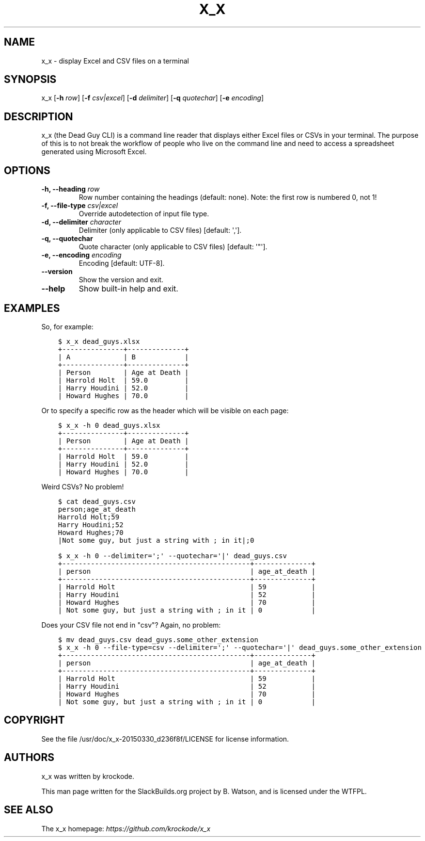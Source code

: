 .\" Man page generated from reStructuredText.
.
.TH X_X 1 "2020-11-15" "20150330_d236f8f" "SlackBuilds.org"
.SH NAME
x_x \- display Excel and CSV files on a terminal
.
.nr rst2man-indent-level 0
.
.de1 rstReportMargin
\\$1 \\n[an-margin]
level \\n[rst2man-indent-level]
level margin: \\n[rst2man-indent\\n[rst2man-indent-level]]
-
\\n[rst2man-indent0]
\\n[rst2man-indent1]
\\n[rst2man-indent2]
..
.de1 INDENT
.\" .rstReportMargin pre:
. RS \\$1
. nr rst2man-indent\\n[rst2man-indent-level] \\n[an-margin]
. nr rst2man-indent-level +1
.\" .rstReportMargin post:
..
.de UNINDENT
. RE
.\" indent \\n[an-margin]
.\" old: \\n[rst2man-indent\\n[rst2man-indent-level]]
.nr rst2man-indent-level -1
.\" new: \\n[rst2man-indent\\n[rst2man-indent-level]]
.in \\n[rst2man-indent\\n[rst2man-indent-level]]u
..
.\" RST source for x_x(1) man page. Convert with:
.
.\" rst2man.py x_x.rst > x_x.1
.
.\" rst2man.py comes from the SBo development/docutils package.
.
.\" converting from pod:
.
.\" s/B<\([^>]*\)>/**\1**/g
.
.\" s/I<\([^>]*\)>/*\1*/g
.
.SH SYNOPSIS
.sp
x_x [\fB\-h\fP \fIrow\fP] [\fB\-f\fP \fIcsv|excel\fP] [\fB\-d\fP \fIdelimiter\fP] [\fB\-q\fP \fIquotechar\fP] [\fB\-e\fP \fIencoding\fP]
.SH DESCRIPTION
.sp
x_x (the Dead Guy CLI) is a command line reader that displays either
Excel files or CSVs in your terminal. The purpose of this is to not
break the workflow of people who live on the command line and need to
access a spreadsheet generated using Microsoft Excel.
.SH OPTIONS
.INDENT 0.0
.TP
.B \fB\-h\fP, \fB\-\-heading\fP \fIrow\fP
Row number containing the headings (default: none). Note: the first row is
numbered 0, not 1!
.TP
.B \fB\-f\fP, \fB\-\-file\-type\fP \fIcsv|excel\fP
Override autodetection of input file type.
.TP
.B \fB\-d\fP, \fB\-\-delimiter\fP \fIcharacter\fP
Delimiter (only applicable to CSV files) [default: \(aq,\(aq].
.TP
.B \fB\-q\fP, \fB\-\-quotechar\fP
Quote character (only applicable to CSV files) [default: \(aq"\(aq].
.TP
.B \fB\-e\fP, \fB\-\-encoding\fP \fIencoding\fP
Encoding [default: UTF\-8].
.TP
.B \fB\-\-version\fP
Show the version and exit.
.TP
.B \fB\-\-help\fP
Show built\-in help and exit.
.UNINDENT
.SH EXAMPLES
.sp
So, for example:
.INDENT 0.0
.INDENT 3.5
.sp
.nf
.ft C
$ x_x dead_guys.xlsx
+\-\-\-\-\-\-\-\-\-\-\-\-\-\-\-+\-\-\-\-\-\-\-\-\-\-\-\-\-\-+
| A             | B            |
+\-\-\-\-\-\-\-\-\-\-\-\-\-\-\-+\-\-\-\-\-\-\-\-\-\-\-\-\-\-+
| Person        | Age at Death |
| Harrold Holt  | 59.0         |
| Harry Houdini | 52.0         |
| Howard Hughes | 70.0         |
.ft P
.fi
.UNINDENT
.UNINDENT
.sp
Or to specify a specific row as the header which will be visible on each page:
.INDENT 0.0
.INDENT 3.5
.sp
.nf
.ft C
$ x_x \-h 0 dead_guys.xlsx
+\-\-\-\-\-\-\-\-\-\-\-\-\-\-\-+\-\-\-\-\-\-\-\-\-\-\-\-\-\-+
| Person        | Age at Death |
+\-\-\-\-\-\-\-\-\-\-\-\-\-\-\-+\-\-\-\-\-\-\-\-\-\-\-\-\-\-+
| Harrold Holt  | 59.0         |
| Harry Houdini | 52.0         |
| Howard Hughes | 70.0         |
.ft P
.fi
.UNINDENT
.UNINDENT
.sp
Weird CSVs? No problem!
.INDENT 0.0
.INDENT 3.5
.sp
.nf
.ft C
$ cat dead_guys.csv
person;age_at_death
Harrold Holt;59
Harry Houdini;52
Howard Hughes;70
|Not some guy, but just a string with ; in it|;0
.ft P
.fi
.UNINDENT
.UNINDENT
.INDENT 0.0
.INDENT 3.5
.sp
.nf
.ft C
$ x_x \-h 0 \-\-delimiter=\(aq;\(aq \-\-quotechar=\(aq|\(aq dead_guys.csv
+\-\-\-\-\-\-\-\-\-\-\-\-\-\-\-\-\-\-\-\-\-\-\-\-\-\-\-\-\-\-\-\-\-\-\-\-\-\-\-\-\-\-\-\-\-\-+\-\-\-\-\-\-\-\-\-\-\-\-\-\-+
| person                                       | age_at_death |
+\-\-\-\-\-\-\-\-\-\-\-\-\-\-\-\-\-\-\-\-\-\-\-\-\-\-\-\-\-\-\-\-\-\-\-\-\-\-\-\-\-\-\-\-\-\-+\-\-\-\-\-\-\-\-\-\-\-\-\-\-+
| Harrold Holt                                 | 59           |
| Harry Houdini                                | 52           |
| Howard Hughes                                | 70           |
| Not some guy, but just a string with ; in it | 0            |
.ft P
.fi
.UNINDENT
.UNINDENT
.sp
Does your CSV file not end in "csv"? Again, no problem:
.INDENT 0.0
.INDENT 3.5
.sp
.nf
.ft C
$ mv dead_guys.csv dead_guys.some_other_extension
$ x_x \-h 0 \-\-file\-type=csv \-\-delimiter=\(aq;\(aq \-\-quotechar=\(aq|\(aq dead_guys.some_other_extension
+\-\-\-\-\-\-\-\-\-\-\-\-\-\-\-\-\-\-\-\-\-\-\-\-\-\-\-\-\-\-\-\-\-\-\-\-\-\-\-\-\-\-\-\-\-\-+\-\-\-\-\-\-\-\-\-\-\-\-\-\-+
| person                                       | age_at_death |
+\-\-\-\-\-\-\-\-\-\-\-\-\-\-\-\-\-\-\-\-\-\-\-\-\-\-\-\-\-\-\-\-\-\-\-\-\-\-\-\-\-\-\-\-\-\-+\-\-\-\-\-\-\-\-\-\-\-\-\-\-+
| Harrold Holt                                 | 59           |
| Harry Houdini                                | 52           |
| Howard Hughes                                | 70           |
| Not some guy, but just a string with ; in it | 0            |
.ft P
.fi
.UNINDENT
.UNINDENT
.SH COPYRIGHT
.sp
See the file /usr/doc/x_x\-20150330_d236f8f/LICENSE for license information.
.SH AUTHORS
.sp
x_x was written by krockode.
.sp
This man page written for the SlackBuilds.org project
by B. Watson, and is licensed under the WTFPL.
.SH SEE ALSO
.sp
The x_x homepage: \fI\%https://github.com/krockode/x_x\fP
.\" Generated by docutils manpage writer.
.
